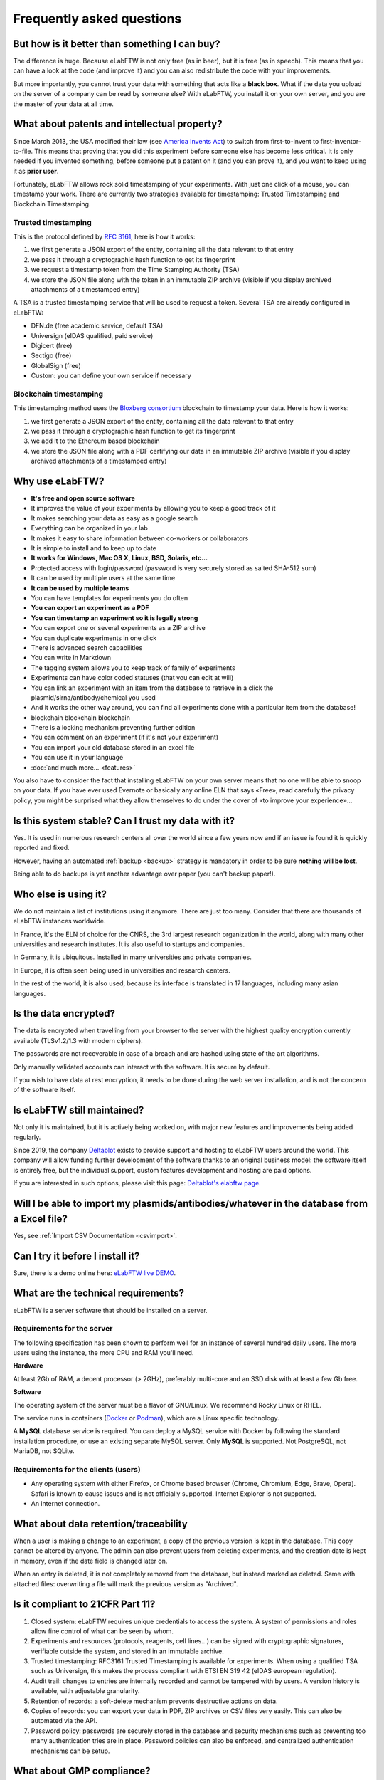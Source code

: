 .. _faq:

**************************
Frequently asked questions
**************************

But how is it better than something I can buy?
==============================================

The difference is huge. Because eLabFTW is not only free (as in beer), but it is free (as in speech). This means that you can have a look at the code (and improve it) and you can also redistribute the code with your improvements.

But more importantly, you cannot trust your data with something that acts like a **black box**. What if the data you upload on the server of a company can be read by someone else? With eLabFTW, you install it on your own server, and you are the master of your data at all time.

What about patents and intellectual property?
=============================================

Since March 2013, the USA modified their law (see `America Invents Act <https://www.uspto.gov/patent/laws-and-regulations/leahy-smith-america-invents-act-implementation>`_) to switch from first-to-invent to first-inventor-to-file. This means that proving that you did this experiment before someone else has become less critical. It is only needed if you invented something, before someone put a patent on it (and you can prove it), and you want to keep using it as **prior user**.

Fortunately, eLabFTW allows rock solid timestamping of your experiments. With just one click of a mouse, you can timestamp your work. There are currently two strategies available for timestamping: Trusted Timestamping and Blockchain Timestamping.

Trusted timestamping
--------------------
This is the protocol defined by :rfc:`3161`, here is how it works:

1. we first generate a JSON export of the entity, containing all the data relevant to that entry
2. we pass it through a cryptographic hash function to get its fingerprint
3. we request a timestamp token from the Time Stamping Authority (TSA)
4. we store the JSON file along with the token in an immutable ZIP archive (visible if you display archived attachments of a timestamped entry)

A TSA is a trusted timestamping service that will be used to request a token. Several TSA are already configured in eLabFTW:

- DFN.de (free academic service, default TSA)
- Universign (eIDAS qualified, paid service)
- Digicert (free)
- Sectigo (free)
- GlobalSign (free)
- Custom: you can define your own service if necessary

Blockchain timestamping
-----------------------
This timestamping method uses the `Bloxberg consortium <https://bloxberg.org>`_ blockchain to timestamp your data. Here is how it works:

1. we first generate a JSON export of the entity, containing all the data relevant to that entry
2. we pass it through a cryptographic hash function to get its fingerprint
3. we add it to the Ethereum based blockchain
4. we store the JSON file along with a PDF certifying our data in an immutable ZIP archive (visible if you display archived attachments of a timestamped entry)


Why use eLabFTW?
================

* **It's free and open source software**
* It improves the value of your experiments by allowing you to keep a good track of it
* It makes searching your data as easy as a google search
* Everything can be organized in your lab
* It makes it easy to share information between co-workers or collaborators
* It is simple to install and to keep up to date
* **It works for Windows, Mac OS X, Linux, BSD, Solaris, etc…**
* Protected access with login/password (password is very securely stored as salted SHA-512 sum)
* It can be used by multiple users at the same time
* **It can be used by multiple teams**
* You can have templates for experiments you do often
* **You can export an experiment as a PDF**
* **You can timestamp an experiment so it is legally strong**
* You can export one or several experiments as a ZIP archive
* You can duplicate experiments in one click
* There is advanced search capabilities
* You can write in Markdown
* The tagging system allows you to keep track of family of experiments
* Experiments can have color coded statuses (that you can edit at will)
* You can link an experiment with an item from the database to retrieve in a click the plasmid/sirna/antibody/chemical you used
* And it works the other way around, you can find all experiments done with a particular item from the database!
* blockchain blockchain blockchain
* There is a locking mechanism preventing further edition
* You can comment on an experiment (if it's not your experiment)
* You can import your old database stored in an excel file
* You can use it in your language
* :doc:`and much more… <features>`

You also have to consider the fact that installing eLabFTW on your own server means that no one will be able to snoop on your data. If you have ever used Evernote or basically any online ELN that says «Free», read carefully the privacy policy, you might be surprised what they allow themselves to do under the cover of «to improve your experience»…


Is this system stable? Can I trust my data with it?
===================================================

Yes. It is used in numerous research centers all over the world since a few years now and if an issue is found it is quickly reported and fixed.

However, having an automated :ref:`backup <backup>` strategy is mandatory in order to be sure **nothing will be lost**.

Being able to do backups is yet another advantage over paper (you can't backup paper!).

Who else is using it?
=====================

We do not maintain a list of institutions using it anymore. There are just too many. Consider that there are thousands of eLabFTW instances worldwide.

In France, it's the ELN of choice for the CNRS, the 3rd largest research organization in the world, along with many other universities and research institutes. It is also useful to startups and companies.

In Germany, it is ubiquitous. Installed in many universities and private companies.

In Europe, it is often seen being used in universities and research centers.

In the rest of the world, it is also used, because its interface is translated in 17 languages, including many asian languages.

Is the data encrypted?
======================

The data is encrypted when travelling from your browser to the server with the highest quality encryption currently available (TLSv1.2/1.3 with modern ciphers).

The passwords are not recoverable in case of a breach and are hashed using state of the art algorithms.

Only manually validated accounts can interact with the software. It is secure by default.

If you wish to have data at rest encryption, it needs to be done during the web server installation, and is not the concern of the software itself.

Is eLabFTW still maintained?
============================

Not only it is maintained, but it is actively being worked on, with major new features and improvements being added regularly.

Since 2019, the company `Deltablot <https://www.deltablot.com>`_ exists to provide support and hosting to eLabFTW users around the world. This company will allow funding further development of the software thanks to an original business model: the software itself is entirely free, but the individual support, custom features development and hosting are paid options.

If you are interested in such options, please visit this page: `Deltablot's elabftw page <https://www.deltablot.com/elabftw/>`_.

Will I be able to import my plasmids/antibodies/whatever in the database from a Excel file?
===========================================================================================

Yes, see :ref:`Import CSV Documentation <csvimport>`.

Can I try it before I install it?
=================================

Sure, there is a demo online here: `eLabFTW live DEMO <https://demo.elabftw.net>`_.

What are the technical requirements?
====================================

eLabFTW is a server software that should be installed on a server.

Requirements for the server
---------------------------

The following specification has been shown to perform well for an instance of several hundred daily users. The more users using the instance, the more CPU and RAM you'll need.

**Hardware**

At least 2Gb of RAM, a decent processor (> 2GHz), preferably multi-core and an SSD disk with at least a few Gb free.

**Software**

The operating system of the server must be a flavor of GNU/Linux. We recommend Rocky Linux or RHEL.

The service runs in containers (`Docker <https://www.docker.com>`_ or `Podman <https://podman.io>`_), which are a Linux specific technology.

A **MySQL** database service is required. You can deploy a MySQL service with Docker by following the standard installation procedure, or use an existing separate MySQL server. Only **MySQL** is supported. Not PostgreSQL, not MariaDB, not SQLite.

Requirements for the clients (users)
------------------------------------

- Any operating system with either Firefox, or Chrome based browser (Chrome, Chromium, Edge, Brave, Opera). Safari is known to cause issues and is not officially supported. Internet Explorer is not supported.
- An internet connection.

What about data retention/traceability
======================================

When a user is making a change to an experiment, a copy of the previous version is kept in the database. This copy cannot be altered by anyone. The admin can also prevent users from deleting experiments, and the creation date is kept in memory, even if the date field is changed later on.

When an entry is deleted, it is not completely removed from the database, but instead marked as deleted. Same with attached files: overwriting a file will mark the previous version as "Archived".

Is it compliant to 21CFR Part 11?
=================================

1. Closed system: eLabFTW requires unique credentials to access the system. A system of permissions and roles allow fine control of what can be seen by whom.

2. Experiments and resources (protocols, reagents, cell lines...) can be signed with cryptographic signatures, verifiable outside the system, and stored in an immutable archive.

3. Trusted timestamping: RFC3161 Trusted Timestamping is available for experiments. When using a qualified TSA such as Universign, this makes the process compliant with ETSI EN 319 42 (eIDAS european regulation).

4. Audit trail: changes to entries are internally recorded and cannot be tampered with by users. A version history is available, with adjustable granularity.

5. Retention of records: a soft-delete mechanism prevents destructive actions on data.

6. Copies of records: you can export your data in PDF, ZIP archives or CSV files very easily. This can also be automated via the API.

7. Password policy: passwords are securely stored in the database and security mechanisms such as preventing too many authentication tries are in place. Password policies can also be enforced, and centralized authentication mechanisms can be setup.

What about GMP compliance?
==========================

GMP Compliance Statement for eLabFTW

1. Introduction

eLabFTW is an open-source electronic lab notebook (ELN) and database designed for academic, industrial, and research institutions. This document outlines how eLabFTW complies with Good Manufacturing Practice (GMP) requirements, particularly in contexts where digital recordkeeping must meet regulatory standards.

2. System Overview

eLabFTW provides features essential for compliance with GMP, including:

* Secure and tamper-evident electronic recordkeeping
* Comprehensive audit trails
* User authentication and access control
* Version control of records
* Role-based permission management
* Timestamped entries

3. GMP-Relevant Compliance Features

3.1 Data Integrity and Security

eLabFTW ensures data integrity through:

* Enforced HTTPS connections
* Encrypted data in transit
* Automatic backups
* Tamper-evident log entries

3.2 Audit Trails

Nearly every action performed in eLabFTW is logged. The audit trail includes:

* Timestamp of the action
* User identity
* Nature of the change (e.g., edit, delete)
* Linked records or experiments

3.3 User Management and Access Control

* Each user has a unique login with secure password requirements
* Role-based access controls limit user permissions
* Admins can assign and revoke roles
* Inactive users can be disabled to maintain access security

3.4 Electronic Signatures eLabFTW supports electronic signatures that are:

* Unique to each user
* Tied to a specific time and action
* Stored in immutable archives
* Using state of the art cryptography

3.5 Validation and Qualification

eLabFTW supports system validation through:

* Open-source codebase (fully inspectable)
* Documented update logs and change management

3.6 Data Retention and Exportability

* Data can be exported in human-readable and machine-readable formats
* Archived data remains accessible and readable
* Long-term retention complies with GMP recordkeeping requirements

4. Implementation Best Practices

To ensure GMP compliance, administrators should:

* Implement validated backup strategies
* Maintain system validation documentation
* Define and enforce access policies
* Perform regular audits using eLabFTW's built-in reporting tools
* Train users on GMP principles and proper usage of eLabFTW

5. Conclusion

When properly configured and maintained, eLabFTW provides the necessary functionality to support GMP compliance in electronic documentation and laboratory recordkeeping environments. For full compliance, users must align eLabFTW usage with their internal SOPs and regulatory guidelines.

6. References

`EU GMP Annex 11: Computerised Systems <https://health.ec.europa.eu/system/files/2016-11/annex11_01-2011_en_0.pdf>`_



What about compliance to standards?
===================================
eLabFTW tries to comply to the following standards :

* `Code of Federal Regulations Title 21, paragraph 11 <http://www.accessdata.fda.gov/scripts/cdrh/cfdocs/cfcfr/CFRSearch.cfm?CFRPart=11>`_
* `FERPA <http://www2.ed.gov/policy/gen/guid/fpco/ferpa/index.html>`_
* `HIPAA <http://www.hhs.gov/ocr/privacy/>`_
* `FISMA <https://en.wikipedia.org/wiki/Federal_Information_Security_Management_Act_of_2002#Compliance_framework_defined_by_FISMA_and_supporting_standards>`_

The timestamping is based on RFC3161 standardized protocol and fits with the eIDAS european regulation (910/2014).

How to change the team of a user?
=================================

There is two ways to do that:

* if the user registered in the wrong team, the Sysadmin can simply change the team from the Sysadmin panel
* if the user switched team, old team needs to Archive the user (from the Admin panel), and user needs to register a new account (same email can be used) in the new team

Is there a plugin system?
=========================

No, eLabFTW has no plugins and no plan to add support for it. This decision is motivated by several factors:

- security of the application: a badly written plugin might compromise an instance (this happens daily with Wordpress plugins)
- a stable plugin API has to be maintained, which is a heavy burden on development, as plugins will hook into internals, and it opens the door to a never ending stream of requests about adding hooks here and there
- our vision is about a single coherent codebase, not a morcellated software

If you wish to add functionality to eLabFTW, the best is to discuss it in an issue, and eventually create a pull request with the code you want to merge, rather than planning on plugins.

Is it totally free?
===================

YES. eLabFTW is free/libre software, so it is totally free of charge and always will be. `Read more about the free software philosophy <https://www.gnu.org/philosophy/free-sw.html>`_.


What is the meaning of 'FTW'?
=============================

One of those:

- For The World
- For Those Wondering
- For The Worms
- Forever Two Wheels
- Free The Wookies
- Forward The Word
- Forever Together Whenever
- Face The World
- Forget The World
- Free To Watch
- Feed The World
- Feel The Wind
- Feel The Wrath
- Fight To Win
- Find The Waldo
- Finding The Way
- Flying Training Wing
- Follow The Way
- For The Wii
- For The Win
- For The Wolf
- Free The Weed
- Free The Whales
- From The Wilderness
- Freedom To Work
- For The Warriors
- Full Time Workers
- Fabricated To Win
- Furiously Taunted Wookies
- Flash The Watch
